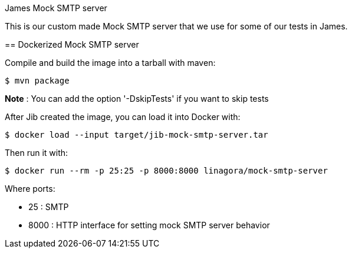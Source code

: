 James Mock SMTP server
====================

This is our custom made Mock SMTP server that we use for some of our tests in James.

== Dockerized Mock SMTP server

Compile and build the image into a tarball with maven:

    $ mvn package

*Note* : You can add the option '-DskipTests' if you want to skip tests

After Jib created the image, you can load it into Docker with:

    $ docker load --input target/jib-mock-smtp-server.tar

Then run it with:

    $ docker run --rm -p 25:25 -p 8000:8000 linagora/mock-smtp-server

Where ports:

* 25 : SMTP
* 8000 : HTTP interface for setting mock SMTP server behavior